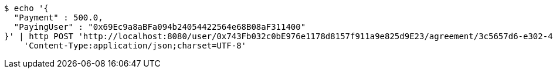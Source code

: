[source,bash]
----
$ echo '{
  "Payment" : 500.0,
  "PayingUser" : "0x69Ec9a8aBFa094b24054422564e68B08aF311400"
}' | http POST 'http://localhost:8080/user/0x743Fb032c0bE976e1178d8157f911a9e825d9E23/agreement/3c5657d6-e302-48d3-b9df-dcfccec97503/condition/payment' \
    'Content-Type:application/json;charset=UTF-8'
----